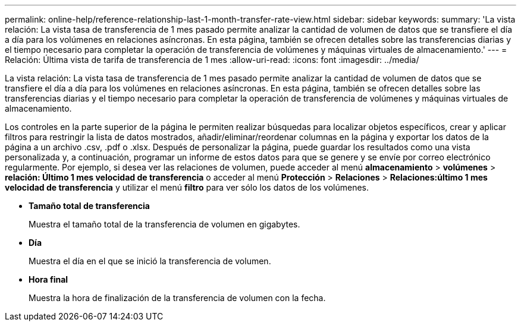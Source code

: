 ---
permalink: online-help/reference-relationship-last-1-month-transfer-rate-view.html 
sidebar: sidebar 
keywords:  
summary: 'La vista relación: La vista tasa de transferencia de 1 mes pasado permite analizar la cantidad de volumen de datos que se transfiere el día a día para los volúmenes en relaciones asíncronas. En esta página, también se ofrecen detalles sobre las transferencias diarias y el tiempo necesario para completar la operación de transferencia de volúmenes y máquinas virtuales de almacenamiento.' 
---
= Relación: Última vista de tarifa de transferencia de 1 mes
:allow-uri-read: 
:icons: font
:imagesdir: ../media/


[role="lead"]
La vista relación: La vista tasa de transferencia de 1 mes pasado permite analizar la cantidad de volumen de datos que se transfiere el día a día para los volúmenes en relaciones asíncronas. En esta página, también se ofrecen detalles sobre las transferencias diarias y el tiempo necesario para completar la operación de transferencia de volúmenes y máquinas virtuales de almacenamiento.

Los controles en la parte superior de la página le permiten realizar búsquedas para localizar objetos específicos, crear y aplicar filtros para restringir la lista de datos mostrados, añadir/eliminar/reordenar columnas en la página y exportar los datos de la página a un archivo .csv, .pdf o .xlsx. Después de personalizar la página, puede guardar los resultados como una vista personalizada y, a continuación, programar un informe de estos datos para que se genere y se envíe por correo electrónico regularmente. Por ejemplo, si desea ver las relaciones de volumen, puede acceder al menú *almacenamiento* > *volúmenes* > *relación: Último 1 mes velocidad de transferencia* o acceder al menú *Protección* > *Relaciones* > *Relaciones:último 1 mes velocidad de transferencia* y utilizar el menú *filtro* para ver sólo los datos de los volúmenes.

* *Tamaño total de transferencia*
+
Muestra el tamaño total de la transferencia de volumen en gigabytes.

* *Día*
+
Muestra el día en el que se inició la transferencia de volumen.

* *Hora final*
+
Muestra la hora de finalización de la transferencia de volumen con la fecha.


